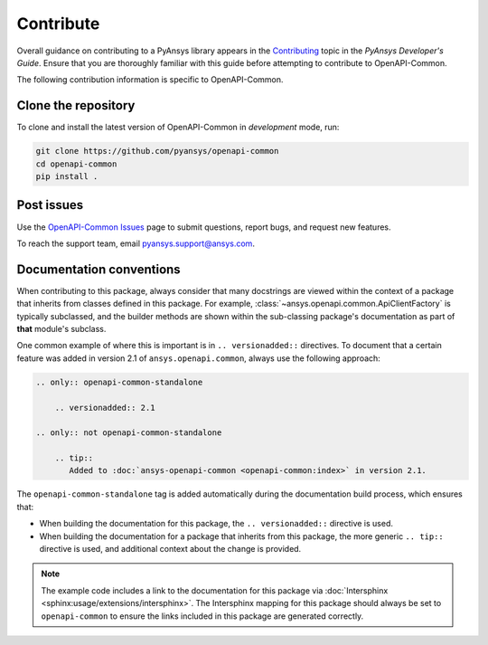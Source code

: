 .. _contributing_openapi:

==========
Contribute
==========
Overall guidance on contributing to a PyAnsys library appears in the
`Contributing <https://dev.docs.pyansys.com/overview/contributing.html>`_ topic
in the *PyAnsys Developer's Guide*. Ensure that you are thoroughly familiar
with this guide before attempting to contribute to OpenAPI-Common.

The following contribution information is specific to OpenAPI-Common.

Clone the repository
--------------------

To clone and install the latest version of OpenAPI-Common in *development* mode,
run:

.. code::

    git clone https://github.com/pyansys/openapi-common
    cd openapi-common
    pip install .


Post issues
-----------

Use the `OpenAPI-Common Issues <https://github.com/pyansys/openapi-common/issues>`_ page
to submit questions, report bugs, and request new features.

To reach the support team, email `pyansys.support@ansys.com <pyansys.support@ansys.com>`_.


Documentation conventions
-------------------------

When contributing to this package, always consider that many docstrings are viewed within
the context of a package that inherits from classes defined in this package. For example,
:class:`~ansys.openapi.common.ApiClientFactory` is typically subclassed, and the builder
methods are shown within the sub-classing package's documentation as part of **that**
module's subclass.

One common example of where this is important is in ``.. versionadded::`` directives.
To document that a certain feature was added in version 2.1 of ``ansys.openapi.common``,
always use the following approach:

.. code-block:: restructuredtext

   .. only:: openapi-common-standalone

       .. versionadded:: 2.1

   .. only:: not openapi-common-standalone

       .. tip::
          Added to :doc:`ansys-openapi-common <openapi-common:index>` in version 2.1.


The ``openapi-common-standalone`` tag is added automatically during the documentation
build process, which ensures that:

* When building the documentation for this package, the ``.. versionadded::``
  directive is used.
* When building the documentation for a package that inherits from this package,
  the more generic ``.. tip::`` directive is used, and additional context about
  the change is provided.

.. note::

   The example code includes a link to the documentation for this package via
   :doc:`Intersphinx <sphinx:usage/extensions/intersphinx>`. The Intersphinx
   mapping for this package should always be set to ``openapi-common`` to
   ensure the links included in this package are generated correctly.
